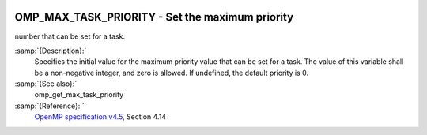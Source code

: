   .. _omp_max_task_priority:

OMP_MAX_TASK_PRIORITY - Set the maximum priority
************************************************

number that can be set for a task.

.. index:: Environment Variable

:samp:`{Description}:`
  Specifies the initial value for the maximum priority value that can be
  set for a task.  The value of this variable shall be a non-negative
  integer, and zero is allowed.  If undefined, the default priority is
  0.

:samp:`{See also}:`
  omp_get_max_task_priority

:samp:`{Reference}: `
  `OpenMP specification v4.5 <https://www.openmp.org>`_, Section 4.14

